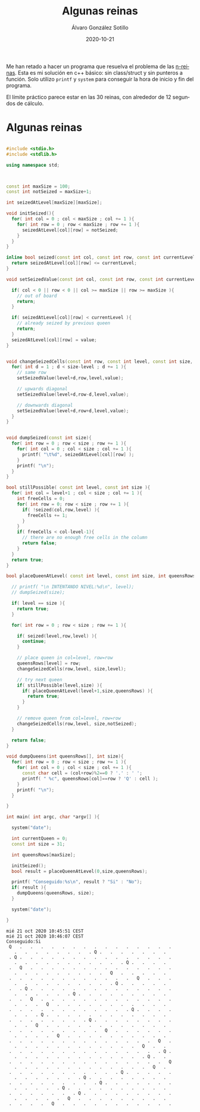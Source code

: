#+title: Algunas reinas

#+AUTHOR:      Álvaro González Sotillo
#+EMAIL:       alvarogonzalezsotillo@gmail.com
#+DATE:        2020-10-21
#+URI:         /blog/algunas-reinas

#+TAGS: 
#+DESCRIPTION: Problema de las n-queens


#+PROPERTY: header-arg :eval query
#+LANGUAGE: es
#+options: toc:2
#+latex_class_options: [a4paper]
#+latex_header: \usepackage[margin=2cm]{geometry}
#+latex_header: \usepackage{amsmath}
#+latex_header: \usepackage{xcolor}
#+latex_header: \usepackage[spanish]{babel}
#+latex_header: \usepackage{caption}
#+latex_header: \usepackage{listings}
#+latex_header_extra: \lstset{frame=single,columns=fixed,basicstyle=\scriptsize\ttfamily,breaklines=true,postbreak=\raisebox{0ex}[0ex][0ex]{\ensuremath{\color{red}\hookrightarrow\space}},keywordstyle=\color{blue}\ttfamily,stringstyle=\color{red}\ttfamily,commentstyle=\color{green}\ttfamily}
#+latex_header_extra: \lstset{emph={function,let,len,import,translate,module,rotate,module,hull,sphere},emphstyle=\color{blue}\ttfamily}
#+latex_header_extra: \hypersetup{colorlinks,citecolor=black,filecolor=black,linkcolor=black,urlcolor=blue}
#+latex_header_extra: \renewcommand{\lstlistingname}{Listado}
#+latex_header_extra: \captionsetup{font={scriptsize}}


Me han retado a hacer un programa que resuelva el problema de las [[https://en.wikipedia.org/wiki/Eight_queens_puzzle][n-reinas]]. Esta es mi solución en c++ básico: sin class/struct y sin punteros a función. Solo utilizo =printf= y =system= para conseguir la hora de inicio y fin del programa.

El límite práctico parece estar en las 30 reinas, con alrededor de 12 segundos de cálculo.

* Algunas reinas

#+begin_src cpp :results raw replace :wrap EXAMPLE :exports both :results output

#include <stdio.h>
#include <stdlib.h>

using namespace std;



const int maxSize = 100;
const int notSeized = maxSize+1;

int seizedAtLevel[maxSize][maxSize];

void initSeized(){
  for( int col = 0 ; col < maxSize ; col += 1 ){
    for( int row = 0 ; row < maxSize ; row += 1 ){
      seizedAtLevel[col][row] = notSeized;
    }
  }
}

inline bool seized(const int col, const int row, const int currentLevel ){
  return seizedAtLevel[col][row] <= currentLevel;
}

void setSeizedValue(const int col, const int row, const int currentLevel, const int value ){

  if( col < 0 || row < 0 || col >= maxSize || row >= maxSize ){
    // out of board
    return;
  }
  
  if( seizedAtLevel[col][row] < currentLevel ){
    // already seized by previous queen
    return;
  }
  seizedAtLevel[col][row] = value;
}


void changeSeizedCells(const int row, const int level, const int size, const int value ){
  for( int d = 1 ; d < size-level ; d += 1 ){
    // same row
    setSeizedValue(level+d,row,level,value);

    // upwards diagonal
    setSeizedValue(level+d,row-d,level,value);

    // downwards diagonal
    setSeizedValue(level+d,row+d,level,value);
  }
}


void dumpSeized(const int size){
  for( int row = 0 ; row < size ; row += 1 ){
    for( int col = 0 ; col < size ; col += 1 ){
      printf( "\t%d", seizedAtLevel[col][row] );
    }
    printf( "\n");
  }
}

bool stillPossible( const int level, const int size ){
  for( int col = level+1 ; col < size ; col += 1 ){
    int freeCells = 0;
    for( int row = 0; row < size ; row += 1 ){
      if( !seized(col,row,level) ){
        freeCells += 1;
      }
    }
    if( freeCells < col-level-1){
      // there are no enough free cells in the column
      return false;
    }
  }
  return true;
}

bool placeQueenAtLevel( const int level, const int size, int queensRows[] ){

  // printf( "\n INTENTANDO NIVEL:%d\n", level);
  // dumpSeized(size);
  
  if( level == size ){
    return true;
  }
  
  for( int row = 0 ; row < size ; row += 1 ){

    if( seized(level,row,level) ){
      continue;
    }

    // place queen in col=level, row=row
    queensRows[level] = row;
    changeSeizedCells(row,level, size,level);

    // try next queen
    if( stillPossible(level,size) ){
      if( placeQueenAtLevel(level+1,size,queensRows) ){
        return true;
      }
    }

    // remove queen from col=level, row=row
    changeSeizedCells(row,level, size,notSeized);
  }

  return false;
}

void dumpQueens(int queensRows[], int size){
  for( int row = 0 ; row < size ; row += 1 ){
    for( int col = 0 ; col < size ; col += 1 ){
      const char cell = (col+row)%2==0 ? '.' : ' ';
      printf( " %c", queensRows[col]==row ? 'Q' : cell );
    }
    printf( "\n");
  }

}
  
int main( int argc, char *argv[] ){

  system("date");

  int currentQueen = 0;
  const int size = 31;

  int queensRows[maxSize];

  initSeized();
  bool result = placeQueenAtLevel(0,size,queensRows);

  printf( "Conseguido:%s\n", result ? "Si" : "No");
  if( result ){
    dumpQueens(queensRows, size);
  }

  system("date");
  
}
#+end_src

#+RESULTS:
#+begin_EXAMPLE
mié 21 oct 2020 10:45:51 CEST
mié 21 oct 2020 10:46:07 CEST
Conseguido:Si
 Q   .   .   .   .   .   .   .   .   .   .   .   .   .   .   .
   .   .   .   .   .   .   .   . Q .   .   .   .   .   .   .  
 . Q .   .   .   .   .   .   .   .   .   .   .   .   .   .   .
   .   .   .   .   .   .   .   .   .   .   . Q .   .   .   .  
 .   Q   .   .   .   .   .   .   .   .   .   .   .   .   .   .
   .   .   .   .   .   .   .   .   .   Q   .   .   .   .   .  
 .   .   .   .   .   .   .   .   .   .   .   .   Q   .   .   .
   .   .   .   .   .   .   .   .   .   . Q .   .   .   .   .  
 .   . Q .   .   .   .   .   .   .   .   .   .   .   .   .   .
   .   .   .   .   .   . Q .   .   .   .   .   .   .   .   .  
 .   .   Q   .   .   .   .   .   .   .   .   .   .   .   .   .
   .   .   .   Q   .   .   .   .   .   .   .   .   .   .   .  
 .   .   .   .   .   .   .   .   .   .   .   . Q .   .   .   .
   .   .   . Q .   .   .   .   .   .   .   .   .   .   .   .  
 .   .   .   .   .   .   .   . Q .   .   .   .   .   .   .   .
   .   .   Q   .   .   .   .   .   .   .   .   .   .   .   .  
 .   .   .   .   .   .   .   .   .   Q   .   .   .   .   .   .
   .   .   .   .   Q   .   .   .   .   .   .   .   .   .   .  
 .   .   .   .   .   .   .   .   .   .   .   .   .   .   Q   .
   .   .   .   .   .   .   .   .   .   .   .   .   Q   .   .  
 .   .   .   .   .   .   .   .   .   .   .   .   .   .   . Q .
   .   .   .   .   .   .   .   .   .   .   .   .   . Q .   .  
 .   .   .   .   .   .   .   .   .   .   .   .   .   .   .   Q
   .   .   .   .   .   .   .   .   .   .   .   .   .   Q   .  
 .   .   .   .   .   .   .   .   .   .   . Q .   .   .   .   .
   .   .   .   .   .   .   . Q .   .   .   .   .   .   .   .  
 .   .   .   .   .   .   .   .   . Q .   .   .   .   .   .   .
   .   .   .   .   . Q .   .   .   .   .   .   .   .   .   .  
 .   .   .   .   .   .   . Q .   .   .   .   .   .   .   .   .
   .   .   .   .   .   Q   .   .   .   .   .   .   .   .   .  
 .   .   .   .   Q   .   .   .   .   .   .   .   .   .   .   .
#+end_EXAMPLE
